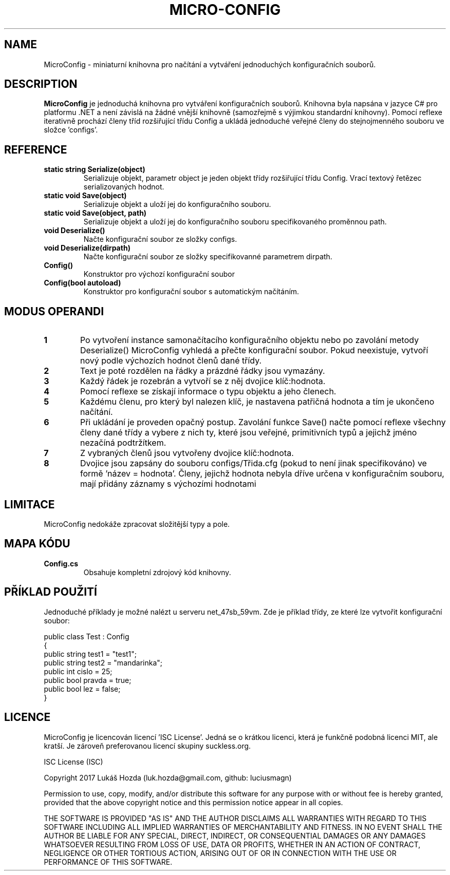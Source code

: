 .TH MICRO-CONFIG 3
.SH NAME
MicroConfig \- miniaturní knihovna pro načítání a vytváření jednoduchých konfiguračních souborů.
.SH DESCRIPTION
.B MicroConfig
je jednoduchá knihovna pro vytváření konfiguračních souborů. Knihovna byla napsána v jazyce C# pro platformu .NET a není závislá na žádné vnější knihovně (samozřejmě s výjimkou standardní knihovny). Pomocí reflexe iterativně prochází členy tříd rozšiřující třídu Config a ukládá jednoduché veřejné členy do stejnojmenného souboru ve složce 'configs'.
.SH REFERENCE
.TP
.BR static " " string " " Serialize(object)\fR
Serializuje objekt, parametr object je jeden objekt třídy rozšiřující třídu Config. Vrací textový řetězec serializovaných hodnot.
.TP
.BR static " " void " " Save(object)\fR
Serializuje objekt a uloží jej do konfiguračního souboru.
.TP
.BR static " " void " " Save(object, " " path)\fR
Serializuje objekt a uloží jej do konfiguračního souboru specifikovaného proměnnou path.
.TP
.BR void " " Deserialize()
Načte konfigurační soubor ze složky configs.
.TP
.BR void " " Deserialize(dirpath)
Načte konfigurační soubor ze složky specifikovanné parametrem dirpath.
.TP
.BR Config()
Konstruktor pro výchozí konfigurační soubor
.TP
.BR Config(bool " " autoload)
Konstruktor pro konfigurační soubor s automatickým načítáním.
.SH MODUS OPERANDI
.nr step 1 1
.IP \fB\n[step] 6\fR
Po vytvoření instance samonačítacího konfiguračního objektu nebo po zavolání metody Deserialize() MicroConfig vyhledá a přečte konfigurační soubor. Pokud neexistuje, vytvoří nový podle výchozích hodnot členů dané třídy.
.IP \fB\n+[step] \fR
Text je poté rozdělen na řádky a prázdné řádky jsou vymazány.
.IP \fB\n+[step] \fR
Každý řádek je rozebrán a vytvoří se z něj dvojice klíč:hodnota.
.IP \fB\n+[step] \fR
Pomocí reflexe se získají informace o typu objektu a jeho členech.
.IP \fB\n+[step] \fR
Každému členu, pro který byl nalezen klíč, je nastavena patřičná hodnota a tím je ukončeno načítání.
.IP \fB\n+[step] \fR
Při ukládání je proveden opačný postup. Zavolání funkce Save() načte pomocí reflexe všechny členy dané třídy a vybere z nich ty, které jsou veřejné, primitivních typů a jejichž jméno nezačíná podtržítkem.
.IP \fB\n+[step] \fR
Z vybraných členů jsou vytvořeny dvojice klíč:hodnota.
.IP \fB\n+[step] \fR
Dvojice jsou zapsány do souboru configs/Třida.cfg (pokud to není jinak specifikováno) ve formě 'název = hodnota'. Členy, jejichž hodnota nebyla dříve určena v konfiguračním souboru, mají přidány záznamy s výchozími hodnotami
.SH LIMITACE
    MicroConfig nedokáže zpracovat složitější typy a pole.
.SH MAPA KÓDU
.TP
.BR \fBConfig.cs\fR
Obsahuje kompletní zdrojový kód knihovny.
.SH PŘÍKLAD POUŽITÍ
Jednoduché příklady je možné nalézt u serveru net_47sb_59vm. Zde je příklad třídy, ze které lze vytvořit konfigurační soubor:

 public class Test : Config
 {
    public string test1 = "test1";
    public string test2 = "mandarinka";
    public int cislo = 25;
    public bool pravda = true;
    public bool lez = false;
 }

.SH LICENCE
MicroConfig je licencován licencí 'ISC License'. Jedná se o krátkou licenci, která je funkčně podobná licenci MIT, ale kratší. Je zároveň preferovanou licencí skupiny suckless.org.

ISC License (ISC)

Copyright 2017 Lukáš Hozda (luk.hozda@gmail.com, github: luciusmagn)

Permission to use, copy, modify, and/or distribute this software for
any purpose with or without fee is hereby granted, provided that the
above copyright notice and this permission notice appear in all copies.

THE SOFTWARE IS PROVIDED "AS IS" AND THE AUTHOR DISCLAIMS ALL WARRANTIES
WITH REGARD TO THIS SOFTWARE INCLUDING ALL IMPLIED WARRANTIES OF
MERCHANTABILITY AND FITNESS. IN NO EVENT SHALL THE AUTHOR BE LIABLE FOR ANY
SPECIAL, DIRECT, INDIRECT, OR CONSEQUENTIAL DAMAGES OR ANY DAMAGES WHATSOEVER
RESULTING FROM LOSS OF USE, DATA OR PROFITS, WHETHER IN AN ACTION OF CONTRACT,
NEGLIGENCE OR OTHER TORTIOUS ACTION, ARISING OUT OF OR IN CONNECTION
WITH THE USE OR PERFORMANCE OF THIS SOFTWARE.


